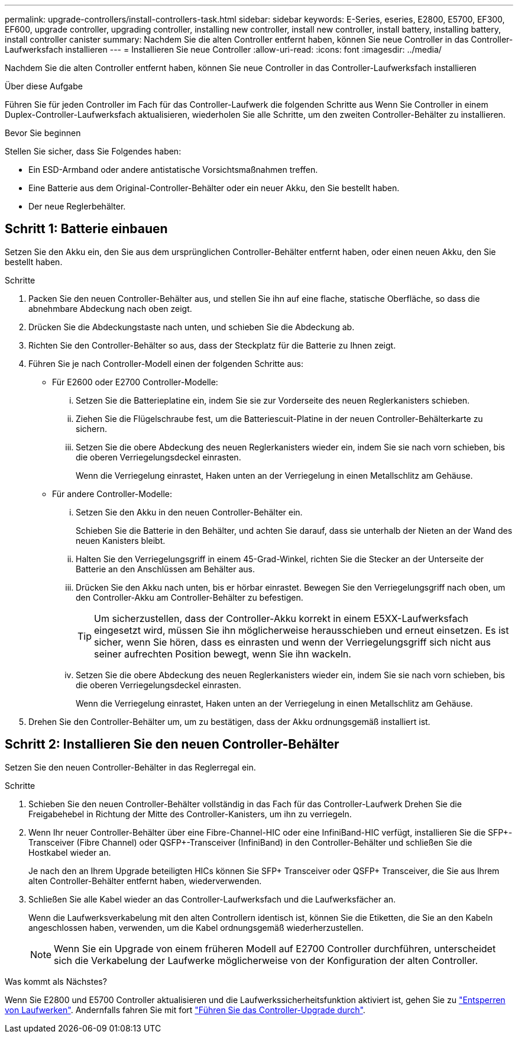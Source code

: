 ---
permalink: upgrade-controllers/install-controllers-task.html 
sidebar: sidebar 
keywords: E-Series, eseries, E2800, E5700, EF300, EF600, upgrade controller, upgrading controller, installing new controller, install new controller, install battery, installing battery, install controller canister 
summary: Nachdem Sie die alten Controller entfernt haben, können Sie neue Controller in das Controller-Laufwerksfach installieren 
---
= Installieren Sie neue Controller
:allow-uri-read: 
:icons: font
:imagesdir: ../media/


[role="lead"]
Nachdem Sie die alten Controller entfernt haben, können Sie neue Controller in das Controller-Laufwerksfach installieren

.Über diese Aufgabe
Führen Sie für jeden Controller im Fach für das Controller-Laufwerk die folgenden Schritte aus Wenn Sie Controller in einem Duplex-Controller-Laufwerksfach aktualisieren, wiederholen Sie alle Schritte, um den zweiten Controller-Behälter zu installieren.

.Bevor Sie beginnen
Stellen Sie sicher, dass Sie Folgendes haben:

* Ein ESD-Armband oder andere antistatische Vorsichtsmaßnahmen treffen.
* Eine Batterie aus dem Original-Controller-Behälter oder ein neuer Akku, den Sie bestellt haben.
* Der neue Reglerbehälter.




== Schritt 1: Batterie einbauen

Setzen Sie den Akku ein, den Sie aus dem ursprünglichen Controller-Behälter entfernt haben, oder einen neuen Akku, den Sie bestellt haben.

.Schritte
. Packen Sie den neuen Controller-Behälter aus, und stellen Sie ihn auf eine flache, statische Oberfläche, so dass die abnehmbare Abdeckung nach oben zeigt.
. Drücken Sie die Abdeckungstaste nach unten, und schieben Sie die Abdeckung ab.
. Richten Sie den Controller-Behälter so aus, dass der Steckplatz für die Batterie zu Ihnen zeigt.
. Führen Sie je nach Controller-Modell einen der folgenden Schritte aus:
+
** Für E2600 oder E2700 Controller-Modelle:
+
... Setzen Sie die Batterieplatine ein, indem Sie sie zur Vorderseite des neuen Reglerkanisters schieben.
... Ziehen Sie die Flügelschraube fest, um die Batteriescuit-Platine in der neuen Controller-Behälterkarte zu sichern.
... Setzen Sie die obere Abdeckung des neuen Reglerkanisters wieder ein, indem Sie sie nach vorn schieben, bis die oberen Verriegelungsdeckel einrasten.
+
Wenn die Verriegelung einrastet, Haken unten an der Verriegelung in einen Metallschlitz am Gehäuse.



** Für andere Controller-Modelle:
+
... Setzen Sie den Akku in den neuen Controller-Behälter ein.
+
Schieben Sie die Batterie in den Behälter, und achten Sie darauf, dass sie unterhalb der Nieten an der Wand des neuen Kanisters bleibt.

... Halten Sie den Verriegelungsgriff in einem 45-Grad-Winkel, richten Sie die Stecker an der Unterseite der Batterie an den Anschlüssen am Behälter aus.
... Drücken Sie den Akku nach unten, bis er hörbar einrastet. Bewegen Sie den Verriegelungsgriff nach oben, um den Controller-Akku am Controller-Behälter zu befestigen.
+

TIP: Um sicherzustellen, dass der Controller-Akku korrekt in einem E5XX-Laufwerksfach eingesetzt wird, müssen Sie ihn möglicherweise herausschieben und erneut einsetzen. Es ist sicher, wenn Sie hören, dass es einrasten und wenn der Verriegelungsgriff sich nicht aus seiner aufrechten Position bewegt, wenn Sie ihn wackeln.

... Setzen Sie die obere Abdeckung des neuen Reglerkanisters wieder ein, indem Sie sie nach vorn schieben, bis die oberen Verriegelungsdeckel einrasten.
+
Wenn die Verriegelung einrastet, Haken unten an der Verriegelung in einen Metallschlitz am Gehäuse.





. Drehen Sie den Controller-Behälter um, um zu bestätigen, dass der Akku ordnungsgemäß installiert ist.




== Schritt 2: Installieren Sie den neuen Controller-Behälter

Setzen Sie den neuen Controller-Behälter in das Reglerregal ein.

.Schritte
. Schieben Sie den neuen Controller-Behälter vollständig in das Fach für das Controller-Laufwerk Drehen Sie die Freigabehebel in Richtung der Mitte des Controller-Kanisters, um ihn zu verriegeln.
. Wenn Ihr neuer Controller-Behälter über eine Fibre-Channel-HIC oder eine InfiniBand-HIC verfügt, installieren Sie die SFP+-Transceiver (Fibre Channel) oder QSFP+-Transceiver (InfiniBand) in den Controller-Behälter und schließen Sie die Hostkabel wieder an.
+
Je nach den an Ihrem Upgrade beteiligten HICs können Sie SFP+ Transceiver oder QSFP+ Transceiver, die Sie aus Ihrem alten Controller-Behälter entfernt haben, wiederverwenden.

. Schließen Sie alle Kabel wieder an das Controller-Laufwerksfach und die Laufwerksfächer an.
+
Wenn die Laufwerksverkabelung mit den alten Controllern identisch ist, können Sie die Etiketten, die Sie an den Kabeln angeschlossen haben, verwenden, um die Kabel ordnungsgemäß wiederherzustellen.

+

NOTE: Wenn Sie ein Upgrade von einem früheren Modell auf E2700 Controller durchführen, unterscheidet sich die Verkabelung der Laufwerke möglicherweise von der Konfiguration der alten Controller.



.Was kommt als Nächstes?
Wenn Sie E2800 und E5700 Controller aktualisieren und die Laufwerkssicherheitsfunktion aktiviert ist, gehen Sie zu link:upgrade-unlock-drives-task.html["Entsperren von Laufwerken"]. Andernfalls fahren Sie mit fort link:complete-upgrade-controllers-task.html["Führen Sie das Controller-Upgrade durch"].
